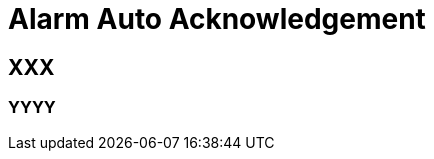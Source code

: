 = Alarm Auto Acknowledgement
ifndef::imagesdir[:imagesdir: images]
ifdef::env-github,env-browser[:outfilesuffix: .adoc]


== XXX

=== YYYY
